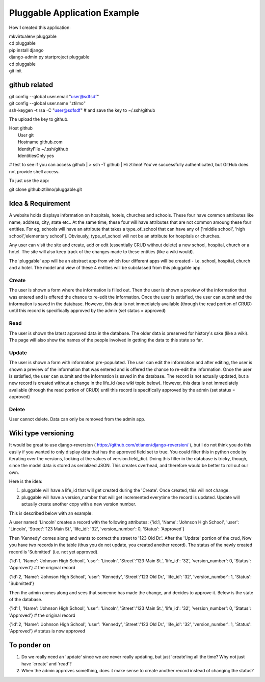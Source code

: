 ===============================
 Pluggable Application Example
===============================


How I created this application:

| mkvirtualenv pluggable
| cd pluggable
| pip install django
| django-admin.py startproject pluggable
| cd pluggable
| git init


github related
==============


| git config --global user.email "user@sdfsdf"
| git config --global user.name "ztilmo"

| ssh-keygen -t rsa -C "user@sdfsdf" # and save the key to ~/.ssh/github

The upload the key to github.

| Host github
|  User git
|  Hostname github.com
|  IdentityFile ~/.ssh/github
|  IdentitiesOnly yes



# test to see if you can access github
| > ssh -T github
| Hi ztilmo! You've successfully authenticated, but GitHub does not provide shell access.


To just use the app:

| git clone github:ztilmo/pluggable.git




Idea & Requirement
==================

A website holds displays information on hospitals, hotels, churches and schools. These four have common attributes like name, address, city, state etc.. At the same time, these four will have attributes that are not common amoung these four entities. For eg, schools will have an attribute that takes a type_of_school that can have any of ['middle school', 'high school','elementary school']. Obviously, type_of_school will not be an attribute for hospitals or churches.

Any user can visit the site and create, add or edit (essentially CRUD without delete) a new school, hospital, church or a hotel. The site will also keep track of the changes made to these entities (like a wiki would).

The 'pluggable' app will be an abstract app from which four different apps will be created - i.e. school, hospital, church and a hotel. The model and view of these 4 entities will be subclassed from this pluggable app. 

Create
------

The user is shown a form where the information is filled out. Then the user is shown a preview of the information that was entered and is offered the chance to re-edit the information. Once the user is satisfied, the user can submit and the information is saved in the database. However, this data is not immediately available (through the read portion of CRUD) until this record is specifically approved by the admin (set status = approved)

Read
----

The user is shown the latest approved data in the database. The older data is preserved for history's sake (like a wiki). The page will also show the names of the people involved in getting the data to this state so far.


Update
------

The user is shown a form with information pre-populated. The user can edit the information and after editing, the user is shown a preview of the information that was entered and is offered the chance to re-edit the information. Once the user is satisfied, the user can submit and the information is saved in the database. The record is not actually updated, but a new record is created without a change in the life_id (see wiki topic below). However, this data is not immediately available (through the read portion of CRUD) until this record is specifically approved by the admin (set status = approved)

Delete
------

User cannot delete. Data can only be removed from the admin app.

Wiki type versioning
====================

It would be great to use django-reversion ( https://github.com/etianen/django-reversion/ ), but I do not think you do this easily if you wanted to only display data that has the approved field set to true. You could filter this in python code by iterating over the versions, looking at the values of version.field_dict. Doing this filter in the database is tricky, though, since the model data is stored as serialized JSON. This creates overhead, and therefore would be better to roll out our own.

Here is the idea:

1. pluggable will have a life_id that will get created during the 'Create'. Once created, this will not change.
#. pluggable will have a version_number that will get incremented everytime the record is updated. Update will actually create another copy with a new version number.

This is described below with an example:

A user named 'Lincoln' creates a record with the following attributes:
{'id:1,
'Name': 'Johnson High School', 
'user': 'Lincoln',
'Street':'123 Main St.', 
'life_id': '32',
'version_number': 0,
'Status': 'Approved'}

Then 'Kennedy' comes along and wants to correct the street to '123 Old Dr.'. After the 'Update' portion of the crud, Now you have two records in the table (thus you do not update, you created another record). The status of the newly created record is 'Submitted' (i.e. not yet approved).

{'id':1,
'Name': 'Johnson High School', 
'user': 'Lincoln',
'Street':'123 Main St.', 
'life_id': '32',
'version_number': 0,
'Status': 'Approved'}  # the original record

{'id':2,
'Name': 'Johnson High School', 
'user': 'Kennedy',
'Street':'123 Old Dr.', 
'life_id': '32',
'version_number': 1,
'Status': 'Submitted'}

Then the admin comes along and sees that someone has made the change, and decides to approve it. Below is the state of the database.

{'id':1,
'Name': 'Johnson High School', 
'user': 'Lincoln',
'Street':'123 Main St.', 
'life_id': '32',
'version_number': 0,
'Status': 'Approved'}  # the original record

{'id':2,
'Name': 'Johnson High School', 
'user': 'Kennedy',
'Street':'123 Old Dr.', 
'life_id': '32',
'version_number': 1,
'Status': 'Approved'} # status is now approved





To ponder on
============

1. Do we really need an 'update' since we are never really updating, but just 'create'ing all the time? Why not just have 'create' and 'read'?
#. When the admin approves something, does it make sense to create another record instead of changing the status?



